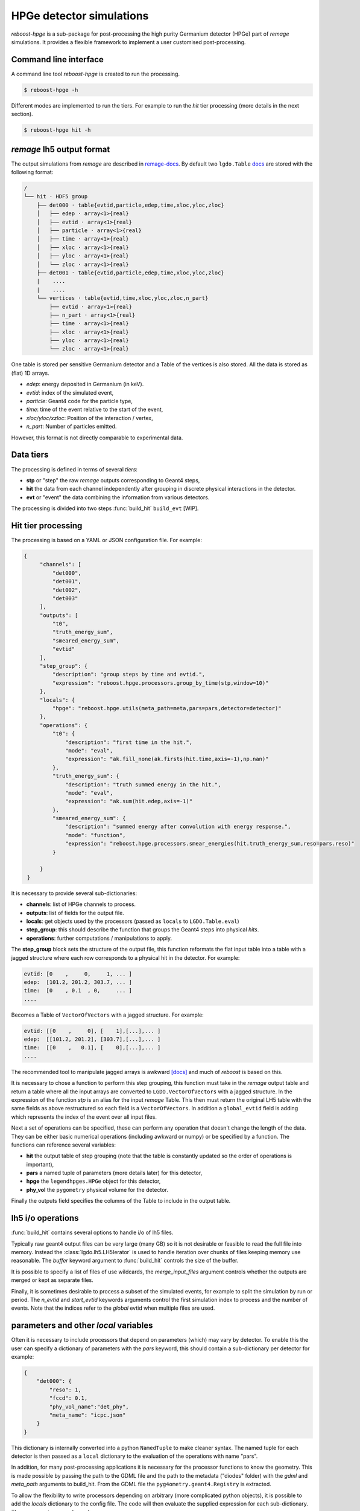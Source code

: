 HPGe detector simulations
=========================

*reboost-hpge* is a sub-package for post-processing the high purity Germanium detector (HPGe) part of *remage* simulations.
It provides a flexible framework to implement a user customised post-processing.

Command line interface
----------------------

A command line tool *reboost-hpge* is created to run the processing.

.. code-block:: console

    $ reboost-hpge -h

Different modes are implemented to run the tiers. For example to run the *hit* tier processing (more details in the next section).

.. code-block:: console

    $ reboost-hpge hit -h


*remage* lh5 output format
--------------------------

The output simulations from *remage* are described in `remage-docs <https://remage.readthedocs.io/en/stable/output.html>`_.
By default two ``lgdo.Table`` `docs <https://legend-pydataobj.readthedocs.io/en/stable/api/lgdo.types.html#lgdo.types.table.Table>`_ are stored with the
following format:

.. code-block:: console

    /
    └── hit · HDF5 group
        ├── det000 · table{evtid,particle,edep,time,xloc,yloc,zloc}
        │   ├── edep · array<1>{real}
        │   ├── evtid · array<1>{real}
        │   ├── particle · array<1>{real}
        │   ├── time · array<1>{real}
        │   ├── xloc · array<1>{real}
        │   ├── yloc · array<1>{real}
        │   └── zloc · array<1>{real}
        ├── det001 · table{evtid,particle,edep,time,xloc,yloc,zloc}
        |    ....
        |    ....
        └── vertices · table{evtid,time,xloc,yloc,zloc,n_part}
            ├── evtid · array<1>{real}
            ├── n_part · array<1>{real}
            ├── time · array<1>{real}
            ├── xloc · array<1>{real}
            ├── yloc · array<1>{real}
            └── zloc · array<1>{real}



One table is stored per sensitive Germanium detector and a Table of the vertices is also stored.
All the data is stored as (flat) 1D arrays.

- *edep*:  energy deposited in Germanium (in keV).
- *evtid*: index of the simulated event,
- *particle*: Geant4 code for the particle type,
- *time*: time of the event relative to the start of the event,
- *xloc/yloc/xzloc*: Position of the interaction / vertex,
- *n_part*: Number of particles emitted.

However, this format is not directly comparable to experimental data.


Data tiers
----------

The processing is defined in terms of several *tiers*:

- **stp** or "step" the raw *remage* outputs corresponding to Geant4 steps,
- **hit** the data from each channel independently after grouping in discrete physical interactions in the detector.
- **evt** or "event" the data combining the information from various detectors.

The processing is divided into two steps :func:`build_hit`  ``build_evt`` [WIP].

Hit tier processing
-------------------

The processing is based on a YAML or JSON configuration file. For example:

.. code-block:: json

               {
                    "channels": [
                        "det000",
                        "det001",
                        "det002",
                        "det003"
                    ],
                    "outputs": [
                        "t0",
                        "truth_energy_sum",
                        "smeared_energy_sum",
                        "evtid"
                    ],
                    "step_group": {
                        "description": "group steps by time and evtid.",
                        "expression": "reboost.hpge.processors.group_by_time(stp,window=10)"
                    },
                    "locals": {
                        "hpge": "reboost.hpge.utils(meta_path=meta,pars=pars,detector=detector)"
                    },
                    "operations": {
                        "t0": {
                            "description": "first time in the hit.",
                            "mode": "eval",
                            "expression": "ak.fill_none(ak.firsts(hit.time,axis=-1),np.nan)"
                        },
                        "truth_energy_sum": {
                            "description": "truth summed energy in the hit.",
                            "mode": "eval",
                            "expression": "ak.sum(hit.edep,axis=-1)"
                        },
                        "smeared_energy_sum": {
                            "description": "summed energy after convolution with energy response.",
                            "mode": "function",
                            "expression": "reboost.hpge.processors.smear_energies(hit.truth_energy_sum,reso=pars.reso)"
                        }

                    }
                }

It is necessary to provide several sub-dictionaries:

- **channels**: list of HPGe channels to process.
- **outputs**: list of fields for the output file.
- **locals**: get objects used by the processors (passed as ``locals`` to ``LGDO.Table.eval``)
- **step_group**: this should describe the function that groups the Geant4 steps into physical *hits*.
- **operations**: further computations / manipulations to apply.

The **step_group** block sets the structure of the output file, this function reformats the flat input table into a table
with a jagged structure where each row corresponds to a physical hit in the detector. For example:

.. code-block:: console

    evtid: [0    ,     0,     1, ... ]
    edep:  [101.2, 201.2, 303.7, ... ]
    time:  [0    , 0.1  , 0,     ... ]
    ....

Becomes a Table of ``VectorOfVectors`` with a jagged structure. For example:

.. code-block:: console

    evtid: [[0    ,     0], [    1],[...],... ]
    edep:  [[101.2, 201.2], [303.7],[...],... ]
    time:  [[0    ,   0.1], [    0],[...],... ]
    ....

The recommended tool to manipulate jagged arrays is awkward `[docs] <https://awkward-array.org/doc/main/>`_ and much of *reboost* is based on this.


It is necessary to chose a function to perform this step grouping, this function must take in the *remage* output table and return
a table where all the input arrays are converted to ``LGDO.VectorOfVectors`` with a jagged structure. In the expression of the function *stp* is an alias
for the input *remage* Table. This then must return the original LH5 table with the same fields as above restructured so each field is a ``VectorOfVectors``.
In addition a ``global_evtid`` field is adding which represents the index of the event over all input files.

Next a set of operations can be specified, these can perform any operation that doesn't change the length of the data. They can be either basic numerical operations
(including awkward or numpy) or be specified by a function. The functions can reference several variables:

- **hit** the output table of step grouping (note that the table is constantly updated so the order of operations is important),
- **pars** a named tuple of parameters (more details later) for this detector,
- **hpge** the ``legendhpges.HPGe`` object for this detector,
- **phy_vol** the ``pygometry`` physical volume for the detector.

Finally the outputs field specifies the columns of the Table to include in the output table.

lh5 i/o operations
------------------

:func:`build_hit` contains several options to handle i/o of lh5 files.

Typically raw geant4 output files can be very large (many GB) so it is not desirable or feasible to read the full file into memory.
Instead the :class:`lgdo.lh5.LH5Ierator` is used to handle iteration over chunks of files keeping memory use reasonable. The *buffer* keyword argument
to :func:`build_hit` controls the size of the buffer.

It is possible to specify a list of files of use wildcards, the *merge_input_files* argument controls whether the outputs are merged or kept as separate files.

Finally, it is sometimes desirable to process a subset of the simulated events, for example to split the simulation by run or period. The *n_evtid* and *start_evtid*
keywords arguments control the first simulation index to process and the number of events. Note that the indices refer to the *global* evtid when multiple files are used.

parameters and other *local* variables
--------------------------------------

Often it is necessary to include processors that depend on parameters (which) may vary by detector. To enable this the user can specify a dictionary of
parameters with the *pars* keyword, this should contain a sub-dictionary per detector for example:

.. code-block:: json

                {
                    "det000": {
                        "reso": 1,
                        "fccd": 0.1,
                        "phy_vol_name":"det_phy",
                        "meta_name": "icpc.json"
                    }
                }

This dictionary is internally converted into a python ``NamedTuple`` to make cleaner syntax. The named tuple for each detector is then passed as a
``local`` dictionary to the evaluation of the operations with name "pars".

In addition, for many post-processing applications it is necessary for the processor functions to know the geometry. This is made possible
by passing the path to the GDML file and the path to the metadata ("diodes" folder) with the *gdml* and *meta_path* arguments to build_hit.
From the GDML file the ``pyg4ometry.geant4.Registry`` is extracted.

To allow the flexibility to write processors depending on arbitrary (more complicated python objects), it is possible to add the *locals* dictionary
to the config file. The code will then evaluate the supplied expression for each sub-dictionary. These expressions can depend on:

- the *remage* detector name: "detector",
- the path to the metadata: "meta",
- the geant4 registry: "reg",
- the parameters for this detector: "pars".

These expressions are then evaluated (once per detector) and added to the *locals* dictionary of ``Table.eval``, so can be references in the expressions.

For example one useful object for post-processing is the `legendhpges.base.HPGe <https://legend-pygeom-hpges.readthedocs.io/en/latest/api/legendhpges.html#legendhpges.base.HPGe>`_ object for the detector.
This can be constructed from the metadata using.

.. code-block:: json

    {"hpge": "reboost.hpge.utils(meta_path=meta,pars=pars,detector=detector)"}

This will then create the hpge object for each detector and add it to the "locals" mapping of "eval" so it can be used.

Possible intended use case of this functionality are:

 - extracting detector mappings (eg drift time maps),
 - extracting the kernel of a machine learning model.
 - any more complicated (non-JSON serialisable objects).

adding new processors
---------------------

Any python function can be a ``reboost.hit`` processor. The only requirement is that it should return a :class:`VectorOfVectors`, :class:`Array`` or :class:`ArrayOfEqualSizedArrays`
with the same length as the hit table. This means processors can act on subarrays (``axis=-1`` in awkward syntax) but should not combine multiple rows of the hit table.

